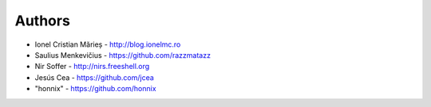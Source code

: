 
Authors
=======

* Ionel Cristian Mărieș - http://blog.ionelmc.ro
* Saulius Menkevičius - https://github.com/razzmatazz
* Nir Soffer - http://nirs.freeshell.org
* Jesús Cea - https://github.com/jcea
* "honnix" - https://github.com/honnix
